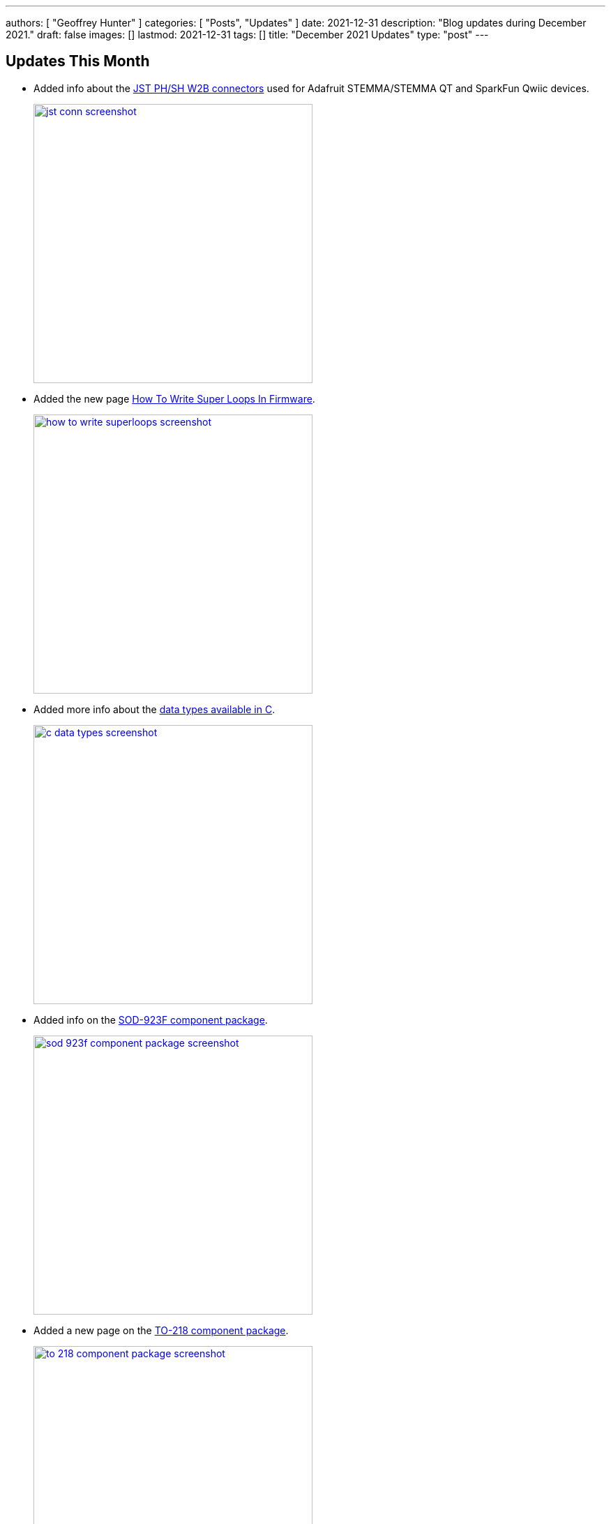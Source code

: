 ---
authors: [ "Geoffrey Hunter" ]
categories: [ "Posts", "Updates" ]
date: 2021-12-31
description: "Blog updates during December 2021."
draft: false
images: []
lastmod: 2021-12-31
tags: []
title: "December 2021 Updates"
type: "post"
---

== Updates This Month

* Added info about the link:/electronics/components/connectors/#_jst_phsh_family[JST PH/SH W2B connectors] used for Adafruit STEMMA/STEMMA QT and SparkFun Qwiic devices.
+
image::/posts/2021/12-31-december-2021-updates/jst-conn-screenshot.png[width=400px,link="/posts/2021/12-31-december-2021-updates/jst-conn-screenshot.png"]

* Added the new page link:/programming/design-patterns/how-to-write-super-loops-in-firmware/[How To Write Super Loops In Firmware].
+
image::/posts/2021/12-31-december-2021-updates/how-to-write-superloops-screenshot.png[width=400px,link="/posts/2021/12-31-december-2021-updates/how-to-write-superloops-screenshot.png"]

* Added more info about the link:/programming/languages/c/data-types/[data types available in C].
+
image::/posts/2021/12-31-december-2021-updates/c-data-types-screenshot.png[width=400px,link="/posts/2021/12-31-december-2021-updates/c-data-types-screenshot.png"]

* Added info on the link:/pcb-design/component-packages/sod-923f-component-package/[SOD-923F component package].
+
image::/posts/2021/12-31-december-2021-updates/sod-923f-component-package-screenshot.png[width=400px,link="/posts/2021/12-31-december-2021-updates/sod-923f-component-package-screenshot.png"]

* Added a new page on the link:/pcb-design/component-packages/to-218-component-package/[TO-218 component package].
+
image::/posts/2021/12-31-december-2021-updates/to-218-component-package-screenshot.png[width=400px,link="/posts/2021/12-31-december-2021-updates/to-218-component-package-screenshot.png"]

* Added more info on the link:/pcb-design/component-packages/to-247-component-package/[TO-247 component package].
+
image::/posts/2021/12-31-december-2021-updates/to-247-component-package-screenshot.png[width=400px,link="/posts/2021/12-31-december-2021-updates/to-247-component-package-screenshot.png"]

* Updated the info on link:/electronics/components/relays/#_inductive_kickback_and_flyback_diodes[relay flyback diodes, including adding an example schematic].
+
image::/posts/2021/12-31-december-2021-updates/relay-flyback-diode-screenshot.png[width=400px,link="/posts/2021/12-31-december-2021-updates/relay-flyback-diode-screenshot.png"]
